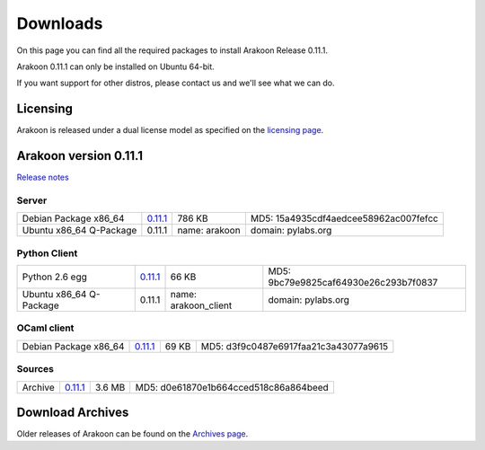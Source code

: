 =========
Downloads
=========
On this page you can find all the required packages to install Arakoon Release 0.11.1.

Arakoon 0.11.1 can only be installed on Ubuntu 64-bit.

If you want support for other distros, please contact us and we'll see what we can do.

Licensing
=========
Arakoon is released under a dual license model as specified on the `licensing page`_.

.. _licensing page: licensing.html

Arakoon version 0.11.1
======================
`Release notes`_

.. _Release notes: releases/0.11.1.html

Server
------
+-------------------------+----------+---------------+---------------------------------------+
| Debian Package x86_64   | 0.11.1__ | 786 KB        | MD5: 15a4935cdf4aedcee58962ac007fefcc |
+-------------------------+----------+---------------+---------------------------------------+
| Ubuntu x86_64 Q-Package | 0.11.1   | name: arakoon | domain: pylabs.org                    |
+-------------------------+----------+---------------+---------------------------------------+

.. __: http://confluence.incubaid.com/download/attachments/2326551/arakoon_0.11.1-1_amd64.deb?version=1&modificationDate=1317209802587

Python Client
-------------
+-------------------------+----------+----------------------+---------------------------------------+
| Python 2.6 egg          | 0.11.1__ | 66 KB                | MD5: 9bc79e9825caf64930e26c293b7f0837 |
+-------------------------+----------+----------------------+---------------------------------------+
| Ubuntu x86_64 Q-Package | 0.11.1   | name: arakoon_client | domain: pylabs.org                    |
+-------------------------+----------+----------------------+---------------------------------------+

.. __: http://confluence.incubaid.com/download/attachments/2326551/arakoon-0.11.1-py2.6.egg?version=2&modificationDate=1317209808816

OCaml client
------------
+-------------------------+----------+-------+---------------------------------------+
| Debian Package x86_64   | 0.11.1__ | 69 KB | MD5: d3f9c0487e6917faa21c3a43077a9615 |
+-------------------------+----------+-------+---------------------------------------+

.. __: http://confluence.incubaid.com/download/attachments/2326551/libarakoon-ocaml-dev_0.11.1-1_amd64.deb?version=1&modificationDate=1317209929208

Sources
-------
+---------+----------+--------+---------------------------------------+
| Archive | 0.11.1__ | 3.6 MB | MD5: d0e61870e1b664cced518c86a864beed |
+---------+----------+--------+---------------------------------------+

.. __: http://code.incubaid.com/arakoon/get/4317a18c0e65.tar.gz

Download Archives
=================
Older releases of Arakoon can be found on the `Archives page`_.

.. _Archives page: http://confluence.incubaid.com/display/ARAKOON/Download+Archive

